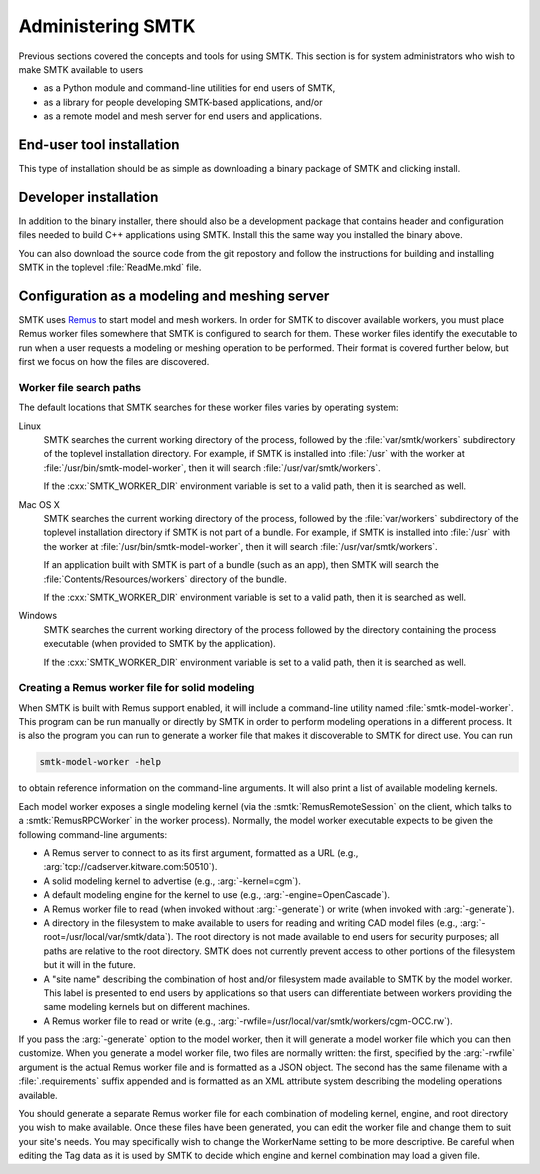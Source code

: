 .. role:: cxx(code)
   :language: c++

.. role:: arg(code)
   :language: sh

.. _smtk-administration:

******************
Administering SMTK
******************

Previous sections covered the concepts and tools for using SMTK.
This section is for system administrators who wish to make SMTK
available to users

* as a Python module and command-line utilities for end users of SMTK,
* as a library for people developing SMTK-based applications, and/or
* as a remote model and mesh server for end users and applications.

End-user tool installation
==========================

This type of installation should be as simple as downloading a
binary package of SMTK and clicking install.

.. todo:: Expand on details of installation and configuration.

Developer installation
======================

In addition to the binary installer, there should also be a development
package that contains header and configuration files needed to build
C++ applications using SMTK. Install this the same way you installed
the binary above.

You can also download the source code from the git repostory and
follow the instructions for building and installing SMTK in the
toplevel :file:`ReadMe.mkd` file.

.. todo:: Expand on details of installation and configuration.

Configuration as a modeling and meshing server
==============================================

SMTK uses Remus_ to start model and mesh workers.
In order for SMTK to discover available workers,
you must place Remus worker files somewhere that SMTK
is configured to search for them.
These worker files identify the executable to
run when a user requests a modeling or meshing operation
to be performed.
Their format is covered further below, but first we
focus on how the files are discovered.

Worker file search paths
------------------------

The default locations that SMTK searches for these
worker files varies by operating system:

Linux
    SMTK searches the current working directory of the
    process, followed by the :file:`var/smtk/workers` subdirectory
    of the toplevel installation directory.
    For example, if SMTK is installed into :file:`/usr`
    with the worker at :file:`/usr/bin/smtk-model-worker`,
    then it will search :file:`/usr/var/smtk/workers`.

    If the :cxx:`SMTK_WORKER_DIR` environment variable is set
    to a valid path, then it is searched as well.

Mac OS X
    SMTK searches the current working directory of the
    process, followed by the :file:`var/workers` subdirectory
    of the toplevel installation directory if SMTK is not part of a bundle.
    For example, if SMTK is installed into :file:`/usr`
    with the worker at :file:`/usr/bin/smtk-model-worker`,
    then it will search :file:`/usr/var/smtk/workers`.

    If an application built with SMTK is part of a bundle (such as an app),
    then SMTK will search the :file:`Contents/Resources/workers` directory
    of the bundle.

    If the :cxx:`SMTK_WORKER_DIR` environment variable is set
    to a valid path, then it is searched as well.

Windows
    SMTK searches the current working directory of the process
    followed by the directory containing the process executable
    (when provided to SMTK by the application).

    If the :cxx:`SMTK_WORKER_DIR` environment variable is set
    to a valid path, then it is searched as well.

.. _Remus: https://github.com/robertmaynard/Remus

Creating a Remus worker file for solid modeling
-----------------------------------------------

When SMTK is built with Remus support enabled, it will include a
command-line utility named :file:`smtk-model-worker`.
This program can be run manually or directly by SMTK in order
to perform modeling operations in a different process.
It is also the program you can run to generate a worker file
that makes it discoverable to SMTK for direct use.
You can run

.. code:: sh

  smtk-model-worker -help

to obtain reference information on the command-line arguments.
It will also print a list of available modeling kernels.

Each model worker exposes a single modeling kernel (via the
:smtk:`RemusRemoteSession` on the client, which talks to
a :smtk:`RemusRPCWorker` in the worker process).
Normally, the model worker executable expects to be given the
following command-line arguments:

* A Remus server to connect to as its first argument, formatted
  as a URL (e.g., :arg:`tcp://cadserver.kitware.com:50510`).
* A solid modeling kernel to advertise (e.g., :arg:`-kernel=cgm`).
* A default modeling engine for the kernel to use (e.g., :arg:`-engine=OpenCascade`).
* A Remus worker file to read (when invoked without :arg:`-generate`) or
  write (when invoked with :arg:`-generate`).
* A directory in the filesystem to make available to users for reading and
  writing CAD model files (e.g., :arg:`-root=/usr/local/var/smtk/data`).
  The root directory is not made available to end users for security
  purposes; all paths are relative to the root directory.
  SMTK does not currently prevent access to other portions of the
  filesystem but it will in the future.
* A "site name" describing the combination of host and/or filesystem
  made available to SMTK by the model worker. This label is presented
  to end users by applications so that users can differentiate between
  workers providing the same modeling kernels but on different machines.
* A Remus worker file to read or write
  (e.g., :arg:`-rwfile=/usr/local/var/smtk/workers/cgm-OCC.rw`).

If you pass the :arg:`-generate` option to the model worker,
then it will generate a model worker file which you can then
customize.
When you generate a model worker file,
two files are normally written:
the first, specified by the :arg:`-rwfile` argument is the
actual Remus worker file and is formatted as a JSON object.
The second has the same filename with a :file:`.requirements`
suffix appended and is formatted as an XML attribute system
describing the modeling operations available.

You should generate a separate Remus worker file for each combination
of modeling kernel, engine, and root directory you wish to make
available.
Once these files have been generated,
you can edit the worker file and change them to suit your site's needs.
You may specifically wish to change the WorkerName setting to be more
descriptive.
Be careful when editing the Tag data as it is used by SMTK
to decide which engine and kernel combination may load a given
file.
